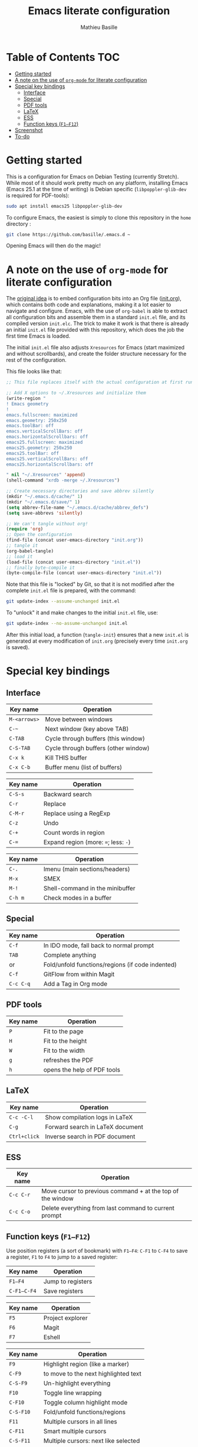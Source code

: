 #+TITLE: Emacs literate configuration 
#+AUTHOR: Mathieu Basille
#+EMAIL: basille@ufl.edu


* Table of Contents                                                     :TOC:
 - [[#getting-started][Getting started]]
 - [[#a-note-on-the-use-of-org-mode-for-literate-configuration][A note on the use of =org-mode= for literate configuration]]
 - [[#special-key-bindings][Special key bindings]]
   - [[#interface][Interface]]
   - [[#special][Special]]
   - [[#pdf-tools][PDF tools]]
   - [[#latex][LaTeX]]
   - [[#ess][ESS]]
   - [[#function-keys-f1f12][Function keys (~F1–F12~)]]
 - [[#screenshot][Screenshot]]
 - [[#to-do][To-do]]

* Getting started

This is a configuration for Emacs on Debian Testing (currently
Stretch). While most of it should work pretty much on any platform,
installing Emacs (Emacs 25.1 at the time of writing) is Debian
specific (=libpoppler-glib-dev= is required for PDF-tools):

#+BEGIN_SRC sh
  sudo apt install emacs25 libpoppler-glib-dev
#+END_SRC

To configure Emacs, the easiest is simply to clone this repository in
the =home= directory :

#+BEGIN_SRC sh
  git clone https://github.com/basille/.emacs.d ~
#+END_SRC

Opening Emacs will then do the magic!


* A note on the use of =org-mode= for literate configuration

The [[https://github.com/larstvei/dot-emacs][original idea]] is to embed configuration bits into an Org file
([[/init.org][init.org]]), which contains both code and explanations, making it a lot
easier to navigate and configure. Emacs, with the use of =org-babel=
is able to extract all configuration bits and assemble them in a
standard =init.el= file, and its compiled version =init.elc=. The
trick to make it work is that there is already an initial =init.el=
file provided with this repository, which does the job the first time
Emacs is loaded.

The initial =init.el= file also adjusts =Xresources= for Emacs (start
maximized and without scrollbards), and create the folder structure
necessary for the rest of the configuration.

This file looks like that:

#+BEGIN_SRC emacs-lisp
  ;; This file replaces itself with the actual configuration at first run.

  ;; Add X options to ~/.Xresources and initialize them
  (write-region "
  ! Emacs geometry
  !
  emacs.fullscreen: maximized
  emacs.geometry: 250x250
  emacs.toolBar: off
  emacs.verticalScrollBars: off
  emacs.horizontalScrollbars: off
  emacs25.fullscreen: maximized
  emacs25.geometry: 250x250
  emacs25.toolBar: off
  emacs25.verticalScrollBars: off
  emacs25.horizontalScrollbars: off

  " nil "~/.Xresources" 'append)
  (shell-command "xrdb -merge ~/.Xresources")

  ;; Create necessary directories and save abbrev silently
  (mkdir "~/.emacs.d/cache/" 1)
  (mkdir "~/.emacs.d/save/" 1)
  (setq abbrev-file-name "~/.emacs.d/cache/abbrev_defs")
  (setq save-abbrevs 'silently)
  
  ;; We can't tangle without org!
  (require 'org)
  ;; Open the configuration
  (find-file (concat user-emacs-directory "init.org"))
  ;; tangle it
  (org-babel-tangle)
  ;; load it
  (load-file (concat user-emacs-directory "init.el"))
  ;; finally byte-compile it
  (byte-compile-file (concat user-emacs-directory "init.el"))
#+END_SRC

Note that this file is "locked" by Git, so that it is not modified
after the complete =init.el= file is prepared, with the command:

#+BEGIN_SRC sh
  git update-index --assume-unchanged init.el
#+END_SRC

To "unlock" it and make changes to the initial =init.el= file, use:

#+BEGIN_SRC sh
  git update-index --no-assume-unchanged init.el
#+END_SRC

After this initial load, a function (=tangle-init=) ensures that a new
=init.el= is generated at every modification of =init.org= (precisely
every time =init.org= is saved).


* Special key bindings

** Interface

| Key name     | Operation                            |
|--------------+--------------------------------------|
| ~M-<arrows>~ | Move between windows                 |
| ~C-~~        | Next window (key above TAB)          |
| ~C-TAB~      | Cycle through buffers (this window)  |
| ~C-S-TAB~    | Cycle through buffers (other window) |
| ~C-x k~      | Kill THIS buffer                     |
| ~C-x C-b~    | Buffer menu (list of buffers)        |

| Key name | Operation                             |
|----------+---------------------------------------|
| ~C-S-s~  | Backward search                       |
| ~C-r~    | Replace                               |
| ~C-M-r~  | Replace using a RegExp                |
| ~C-z~    | Undo                                  |
| ~C-+~    | Count words in region                 |
| ~C-=~    | Expand region  (more: ~=~; less: ~-~) |

| Key name | Operation                       |
|----------+---------------------------------|
| ~C-.~    | Imenu (main sections/headers)   |
| ~M-x~    | SMEX                            |
| ~M-!~    | Shell-command in the minibuffer |
| ~C-h m~  | Check modes in a buffer         |

** Special

| Key name  | Operation                                        |
|-----------+--------------------------------------------------|
| ~C-f~     | In IDO mode, fall back to normal prompt          |
| ~TAB~     | Complete anything                                |
| or        | Fold/unfold functions/regions (if code indented) |
| ~C-f~     | GitFlow from within Magit                        |
| ~C-c C-q~ | Add a Tag in Org mode                            |


** PDF tools

| Key name | Operation                   |
|----------+-----------------------------|
| ~P~      | Fit to the page             |
| ~H~      | Fit to the height           |
| ~W~      | Fit to the width            |
| ~g~      | refreshes the PDF           |
| ~h~      | opens the help of PDF tools |


** LaTeX

| Key name     | Operation                        |
|--------------+----------------------------------|
| ~C-c -C-l~   | Show compilation logs in LaTeX   |
| ~C-g~        | Forward search in LaTeX document |
| ~Ctrl+click~ | Inverse search in PDF document   |


** ESS

| Key name  | Operation                                                  |
|-----------+------------------------------------------------------------|
| ~C-c C-r~ | Move cursor to previous command + at the top of the window |
| ~C-c C-o~ | Delete everything from last command to current prompt      |


** Function keys (~F1–F12~)

Use position registers (a sort of bookmark) with ~F1—F4~: ~C-F1~ to
~C-F4~ to save a register, ~F1~ to ~F4~ to jump to a saved register:

| Key name    | Operation         |
|-------------+-------------------|
| ~F1–F4~     | Jump to registers |
| ~C-F1–C-F4~ | Save registers    |

| Key name | Operation        |
|----------+------------------|
| ~F5~     | Project explorer |
| ~F6~     | Magit            |
| ~F7~     | Eshell           |

| Key name  | Operation                            |
|-----------+--------------------------------------|
| ~F9~      | Highlight region (like a marker)     |
| ~C-F9~    | to move to the next highlighted text |
| ~C-S-F9~  | Un-highlight everything              |
| ~F10~     | Toggle line wrapping                 |
| ~C-F10~   | Toggle column highlight mode         |
| ~C-S-F10~ | Fold/unfold functions/regions        |
| ~F11~     | Multiple cursors in all lines        |
| ~C-F11~   | Smart multiple cursors               |
| ~C-S-F11~ | Multiple cursors: next like selected |
| ~F12~     | Flyspell correction suggestions      |
| ~C-F12~   | Toggle Flyspell                      |
| ~C-S-F12~ | Change Ispell dictionary             |


* Screenshot

A good demonstration could not be complete without screenshots, so
here is Emacs in action:

- Emacs on the =init.org= config file, in Org mode, with
  Project-explorer in the left window, and Magit in the right window
  with its main commands at the bottom.

  #+CAPTION: Emacs in Org mode + project explorer + Magit
  #+NAME: emacs-org
  [[emacs-proj-org-magit.png]]

- Emacs opened with a RMarkdown file (=.Rmd=), including YAML headers
  and R code chunks, with the help page of a function in the right
  window together with the R buffer at the bottom.

  #+CAPTION: Emacs on a RMarkdown file (with ESS)
  #+NAME: emacs-ess
  [[emacs-markdown-yaml-ess.png]


* To-do

- Flycheck
- R:
  - indentation to follow R parser
  - Set up Polymode for R (weave/tangle/export, previous/next chunk)
  - hs-org/minor-mode not working
  - Document ESS
- Integrate Markdown-toc (bug)
- Document PDF-tools, LaTeX (document path to main biblio)
- Configure Org mode
- Configure SQL mode
- Additional functions
